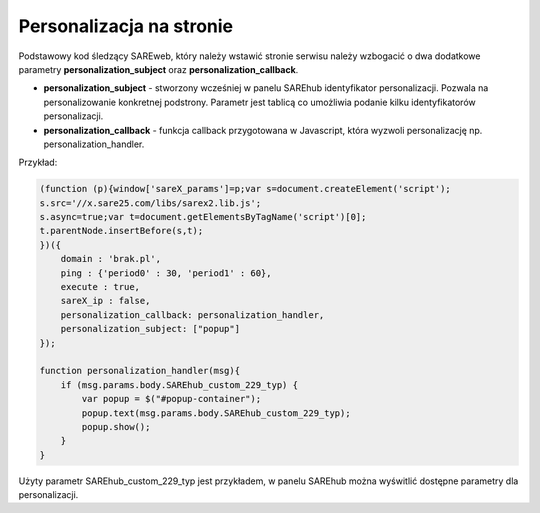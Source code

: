 Personalizacja na stronie
=======================================

Podstawowy kod śledzący SAREweb, który należy wstawić stronie serwisu należy wzbogacić o dwa dodatkowe parametry **personalization_subject** oraz **personalization_callback**.

- **personalization_subject** - stworzony wcześniej w panelu SAREhub identyfikator personalizacji. Pozwala na personalizowanie konkretnej podstrony. Parametr jest tablicą co umożliwia podanie kilku identyfikatorów personalizacji.


- **personalization_callback** - funkcja callback przygotowana w Javascript, która wyzwoli personalizację np. personalization_handler.

Przykład:

.. code-block:: javascript

    (function (p){window['sareX_params']=p;var s=document.createElement('script');
    s.src='//x.sare25.com/libs/sarex2.lib.js';
    s.async=true;var t=document.getElementsByTagName('script')[0];
    t.parentNode.insertBefore(s,t);
    })({
        domain : 'brak.pl',
        ping : {'period0' : 30, 'period1' : 60},
        execute : true,
        sareX_ip : false,
        personalization_callback: personalization_handler,
        personalization_subject: ["popup"]
    });

    function personalization_handler(msg){
        if (msg.params.body.SAREhub_custom_229_typ) {
            var popup = $("#popup-container");
            popup.text(msg.params.body.SAREhub_custom_229_typ);
            popup.show();
        }
    }


Użyty parametr SAREhub_custom_229_typ jest przykładem, w panelu SAREhub można wyświtlić dostępne parametry dla personalizacji.